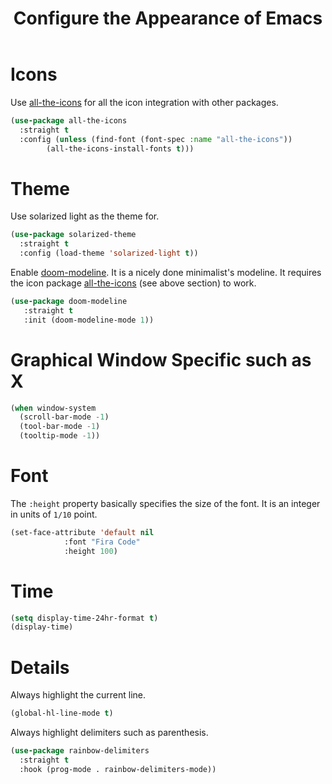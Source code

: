 #+TITLE: Configure the Appearance of Emacs
#+STARTUP: showall

* Icons

Use [[https://github.com/domtronn/all-the-icons.el/][all-the-icons]] for all the icon integration with other packages.

#+BEGIN_SRC emacs-lisp
  (use-package all-the-icons
    :straight t
    :config (unless (find-font (font-spec :name "all-the-icons"))
	      (all-the-icons-install-fonts t)))
#+END_SRC

* Theme

Use solarized light as the theme for.

#+BEGIN_SRC emacs-lisp
  (use-package solarized-theme
    :straight t
    :config (load-theme 'solarized-light t))
#+END_SRC

Enable [[https://github.com/seagle0128/doom-modeline][doom-modeline]]. It is a nicely done minimalist's modeline. It
requires the icon package [[https://github.com/domtronn/all-the-icons.el/][all-the-icons]] (see above section) to work.

#+BEGIN_SRC emacs-lisp
  (use-package doom-modeline
     :straight t
     :init (doom-modeline-mode 1))
#+END_SRC

* Graphical Window Specific such as X

#+BEGIN_SRC emacs-lisp
  (when window-system
    (scroll-bar-mode -1)
    (tool-bar-mode -1)
    (tooltip-mode -1))
#+END_SRC

* Font

The =:height= property basically specifies the size of the font. It is
an integer in units of =1/10= point.

#+BEGIN_SRC emacs-lisp
  (set-face-attribute 'default nil
		      :font "Fira Code"
		      :height 100)
#+END_SRC

* Time

#+BEGIN_SRC emacs-lisp
  (setq display-time-24hr-format t)
  (display-time)
#+END_SRC

* Details

Always highlight the current line.

#+BEGIN_SRC emacs-lisp
  (global-hl-line-mode t)
#+END_SRC

Always highlight delimiters such as parenthesis.

#+begin_src emacs-lisp
  (use-package rainbow-delimiters
    :straight t
    :hook (prog-mode . rainbow-delimiters-mode))
#+end_src
